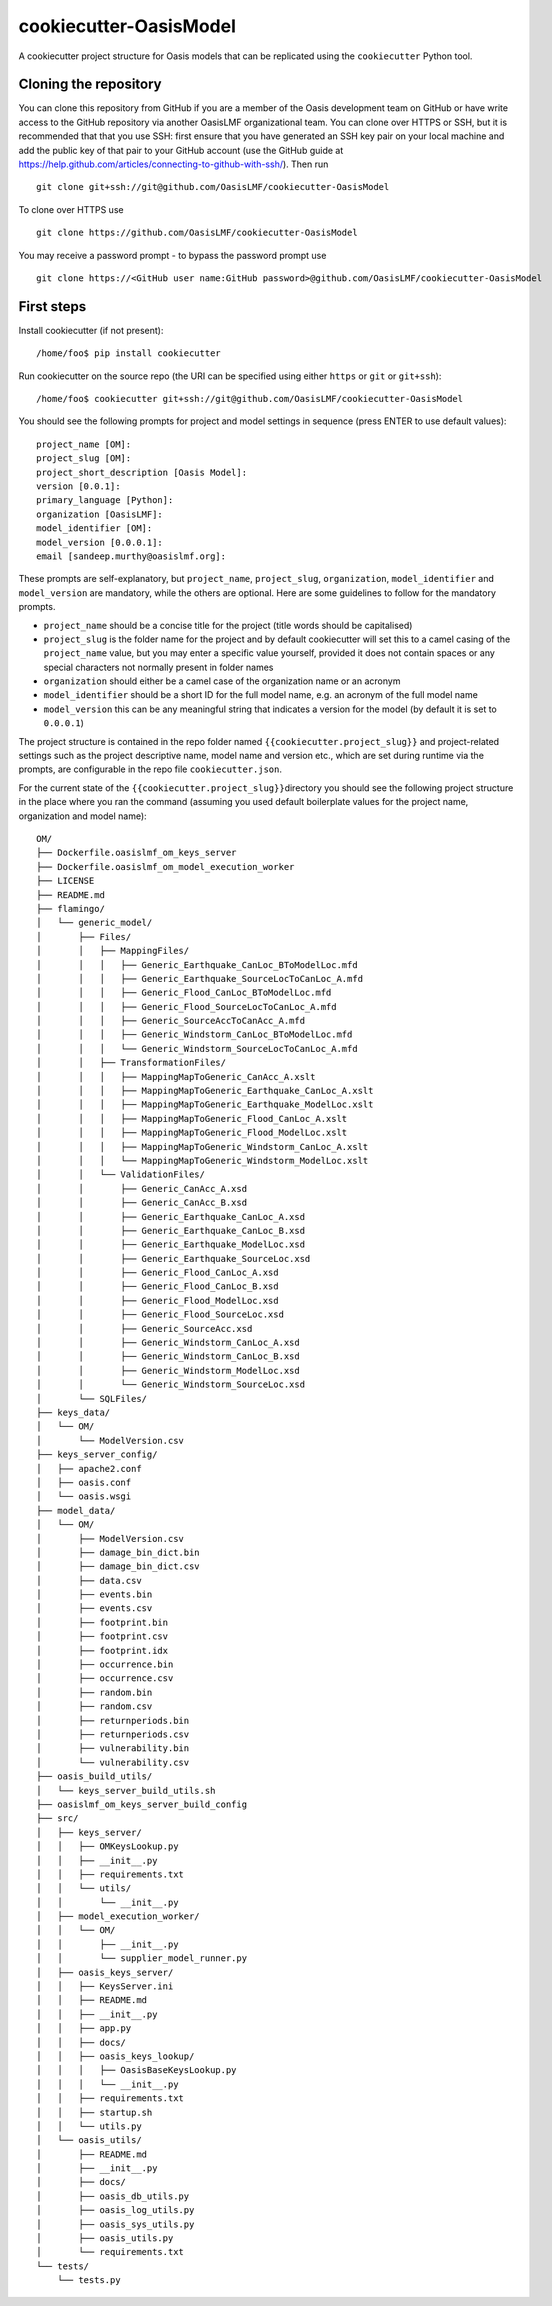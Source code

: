 cookiecutter-OasisModel
=======================

A cookiecutter project structure for Oasis models that can be replicated
using the \ ``cookiecutter`` Python tool.

Cloning the repository
----------------------

You can clone this repository from GitHub if you are a member of the
Oasis development team on GitHub or have write access to the GitHub
repository via another OasisLMF organizational team. You can clone over
HTTPS or SSH, but it is recommended that that you use SSH: first ensure
that you have generated an SSH key pair on your local machine and add
the public key of that pair to your GitHub account (use the GitHub guide
at https://help.github.com/articles/connecting-to-github-with-ssh/).
Then run

::

    git clone git+ssh://git@github.com/OasisLMF/cookiecutter-OasisModel

To clone over HTTPS use

::

    git clone https://github.com/OasisLMF/cookiecutter-OasisModel

You may receive a password prompt - to bypass the password prompt use

::

    git clone https://<GitHub user name:GitHub password>@github.com/OasisLMF/cookiecutter-OasisModel

First steps
-----------

Install cookiecutter (if not present):

::

    /home/foo$ pip install cookiecutter

Run cookiecutter on the source repo (the URI can be specified using
either ``https`` or ``git`` or ``git+ssh``):

::

    /home/foo$ cookiecutter git+ssh://git@github.com/OasisLMF/cookiecutter-OasisModel

You should see the following prompts for project and model settings in
sequence (press ENTER to use default values):

::

    project_name [OM]: 
    project_slug [OM]: 
    project_short_description [Oasis Model]: 
    version [0.0.1]: 
    primary_language [Python]: 
    organization [OasisLMF]: 
    model_identifier [OM]: 
    model_version [0.0.0.1]: 
    email [sandeep.murthy@oasislmf.org]:

These prompts are self-explanatory, but ``project_name``,
``project_slug``, ``organization``, ``model_identifier`` and
``model_version`` are mandatory, while the others are optional. Here are
some guidelines to follow for the mandatory prompts.

-  ``project_name`` should be a concise title for the project (title
   words should be capitalised)
-  ``project_slug`` is the folder name for the project and by default
   cookiecutter will set this to a camel casing of the ``project_name``
   value, but you may enter a specific value yourself, provided it does
   not contain spaces or any special characters not normally present in
   folder names
-  ``organization`` should either be a camel case of the organization
   name or an acronym
-  ``model_identifier`` should be a short ID for the full model name,
   e.g. an acronym of the full model name
-  ``model_version`` this can be any meaningful string that indicates a
   version for the model (by default it is set to ``0.0.0.1``)

The project structure is contained in the repo folder named
\ ``{{cookiecutter.project_slug}}``\  and project-related settings such
as the project descriptive name, model name and version etc., which are
set during runtime via the prompts, are configurable in the repo file
\ ``cookiecutter.json``\ .

For the current state of the \ ``{{cookiecutter.project_slug}}``\ 
directory you should see the following project structure in the place
where you ran the command (assuming you used default boilerplate values
for the project name, organization and model name):

::

    OM/
    ├── Dockerfile.oasislmf_om_keys_server
    ├── Dockerfile.oasislmf_om_model_execution_worker
    ├── LICENSE
    ├── README.md
    ├── flamingo/
    │   └── generic_model/
    │       ├── Files/
    │       │   ├── MappingFiles/
    │       │   │   ├── Generic_Earthquake_CanLoc_BToModelLoc.mfd
    │       │   │   ├── Generic_Earthquake_SourceLocToCanLoc_A.mfd
    │       │   │   ├── Generic_Flood_CanLoc_BToModelLoc.mfd
    │       │   │   ├── Generic_Flood_SourceLocToCanLoc_A.mfd
    │       │   │   ├── Generic_SourceAccToCanAcc_A.mfd
    │       │   │   ├── Generic_Windstorm_CanLoc_BToModelLoc.mfd
    │       │   │   └── Generic_Windstorm_SourceLocToCanLoc_A.mfd
    │       │   ├── TransformationFiles/
    │       │   │   ├── MappingMapToGeneric_CanAcc_A.xslt
    │       │   │   ├── MappingMapToGeneric_Earthquake_CanLoc_A.xslt
    │       │   │   ├── MappingMapToGeneric_Earthquake_ModelLoc.xslt
    │       │   │   ├── MappingMapToGeneric_Flood_CanLoc_A.xslt
    │       │   │   ├── MappingMapToGeneric_Flood_ModelLoc.xslt
    │       │   │   ├── MappingMapToGeneric_Windstorm_CanLoc_A.xslt
    │       │   │   └── MappingMapToGeneric_Windstorm_ModelLoc.xslt
    │       │   └── ValidationFiles/
    │       │       ├── Generic_CanAcc_A.xsd
    │       │       ├── Generic_CanAcc_B.xsd
    │       │       ├── Generic_Earthquake_CanLoc_A.xsd
    │       │       ├── Generic_Earthquake_CanLoc_B.xsd
    │       │       ├── Generic_Earthquake_ModelLoc.xsd
    │       │       ├── Generic_Earthquake_SourceLoc.xsd
    │       │       ├── Generic_Flood_CanLoc_A.xsd
    │       │       ├── Generic_Flood_CanLoc_B.xsd
    │       │       ├── Generic_Flood_ModelLoc.xsd
    │       │       ├── Generic_Flood_SourceLoc.xsd
    │       │       ├── Generic_SourceAcc.xsd
    │       │       ├── Generic_Windstorm_CanLoc_A.xsd
    │       │       ├── Generic_Windstorm_CanLoc_B.xsd
    │       │       ├── Generic_Windstorm_ModelLoc.xsd
    │       │       └── Generic_Windstorm_SourceLoc.xsd
    │       └── SQLFiles/
    ├── keys_data/
    │   └── OM/
    │       └── ModelVersion.csv
    ├── keys_server_config/
    │   ├── apache2.conf
    │   ├── oasis.conf
    │   └── oasis.wsgi
    ├── model_data/
    │   └── OM/
    │       ├── ModelVersion.csv
    │       ├── damage_bin_dict.bin
    │       ├── damage_bin_dict.csv
    │       ├── data.csv
    │       ├── events.bin
    │       ├── events.csv
    │       ├── footprint.bin
    │       ├── footprint.csv
    │       ├── footprint.idx
    │       ├── occurrence.bin
    │       ├── occurrence.csv
    │       ├── random.bin
    │       ├── random.csv
    │       ├── returnperiods.bin
    │       ├── returnperiods.csv
    │       ├── vulnerability.bin
    │       └── vulnerability.csv
    ├── oasis_build_utils/
    │   └── keys_server_build_utils.sh
    ├── oasislmf_om_keys_server_build_config
    ├── src/
    │   ├── keys_server/
    │   │   ├── OMKeysLookup.py
    │   │   ├── __init__.py
    │   │   ├── requirements.txt
    │   │   └── utils/
    │   │       └── __init__.py
    │   ├── model_execution_worker/
    │   │   └── OM/
    │   │       ├── __init__.py
    │   │       └── supplier_model_runner.py
    │   ├── oasis_keys_server/
    │   │   ├── KeysServer.ini
    │   │   ├── README.md
    │   │   ├── __init__.py
    │   │   ├── app.py
    │   │   ├── docs/
    │   │   ├── oasis_keys_lookup/
    │   │   │   ├── OasisBaseKeysLookup.py
    │   │   │   └── __init__.py
    │   │   ├── requirements.txt
    │   │   ├── startup.sh
    │   │   └── utils.py
    │   └── oasis_utils/
    │       ├── README.md
    │       ├── __init__.py
    │       ├── docs/
    │       ├── oasis_db_utils.py
    │       ├── oasis_log_utils.py
    │       ├── oasis_sys_utils.py
    │       ├── oasis_utils.py
    │       └── requirements.txt
    └── tests/
        └── tests.py
